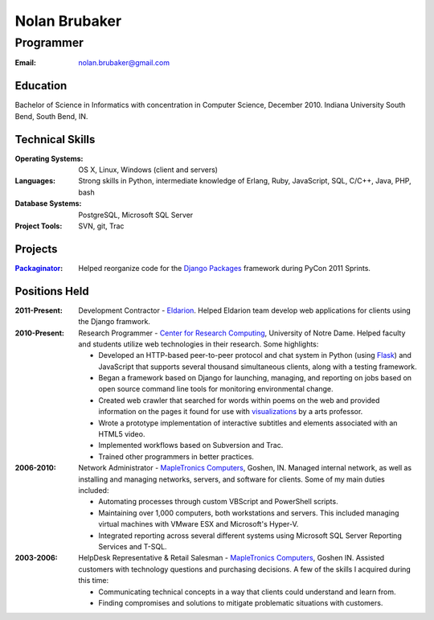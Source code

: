 Nolan Brubaker
--------------

Programmer
++++++++++

:Email: nolan.brubaker@gmail.com

Education
=========
Bachelor of Science in Informatics with concentration in Computer Science, December 2010. Indiana University South Bend, South Bend, IN.

Technical Skills
================
:Operating Systems: OS X, Linux, Windows (client and servers)
:Languages: Strong skills in Python, intermediate knowledge of Erlang, Ruby, JavaScript, SQL, C/C++, Java, PHP, bash
:Database Systems: PostgreSQL, Microsoft SQL Server
:Project Tools: SVN, git, Trac

Projects
========
:Packaginator_: Helped reorganize code for the `Django Packages`_ framework during PyCon 2011 Sprints.

Positions Held
==============
:2011-Present: Development Contractor - Eldarion_. Helped Eldarion team develop web applications for clients using the Django framwork.
:2010-Present: Research Programmer - `Center for Research Computing`_, University of Notre Dame. Helped faculty and students utilize web technologies in their research. Some highlights:

   * Developed an HTTP-based peer-to-peer protocol and chat system in Python (using Flask_) and JavaScript that supports several thousand simultaneous clients, along with a testing framework.
   * Began a framework based on Django for launching, managing, and reporting on jobs based on open source command line tools for monitoring environmental change.
   * Created web crawler that searched for words within poems on the web and provided information on the pages it found for use with visualizations_ by a arts professor.
   * Wrote a prototype implementation of interactive subtitles and elements associated with an HTML5 video.
   * Implemented workflows based on Subversion and Trac.
   * Trained other programmers in better practices.


:2006-2010: Network Administrator - `MapleTronics Computers`_, Goshen, IN.  Managed internal network, as well as installing and managing networks, servers, and software for clients.  Some of my main duties included:

  * Automating processes through custom VBScript and PowerShell scripts.
  * Maintaining over 1,000 computers, both workstations and servers.  This included managing virtual machines with VMware ESX and Microsoft's Hyper-V.
  * Integrated reporting across several different systems using Microsoft SQL Server Reporting Services and T-SQL.


:2003-2006: HelpDesk Representative & Retail Salesman - `MapleTronics Computers`_, Goshen IN.  Assisted customers with technology questions and purchasing decisions.  A few of the skills I acquired during this time:

  * Communicating technical concepts in a way that clients could understand and learn from.
  * Finding compromises and solutions to mitigate problematic situations with customers.


.. _`Center for Research Computing`: http://crc.nd.edu
.. _`MapleTronics Computers`: http://www.mapletronics.com
.. _Packaginator: https://github.com/cartwheelweb/packaginator
.. _`Django Packages`: http://djangopackages.com/
.. _Eldarion: http://eldarion.com
.. _visualizations: http://www.youtube.com/watch?v=WQxkCQndoZc
.. _Flask: http://flask.pocoo.org
